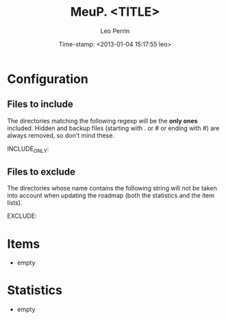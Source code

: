 #+TITLE: MeuP. <TITLE>
#+AUTHOR: Leo Perrin
#+DATE: Time-stamp: <2013-01-04 15:17:55 leo>
#+STARTUP: hidestars indent




* Configuration
** Files to include
   The directories matching the following regexp will be the *only
   ones* included. Hidden and backup files (starting with . or # or
   ending with #) are always removed, so don't mind these.

   INCLUDE_ONLY:

** Files to exclude
   The directories whose name contains the following string will not
   be taken into account when updating the roadmap (both the
   statistics and the item lists).

   EXCLUDE: 

* Items
  + empty
* Statistics
  + empty


